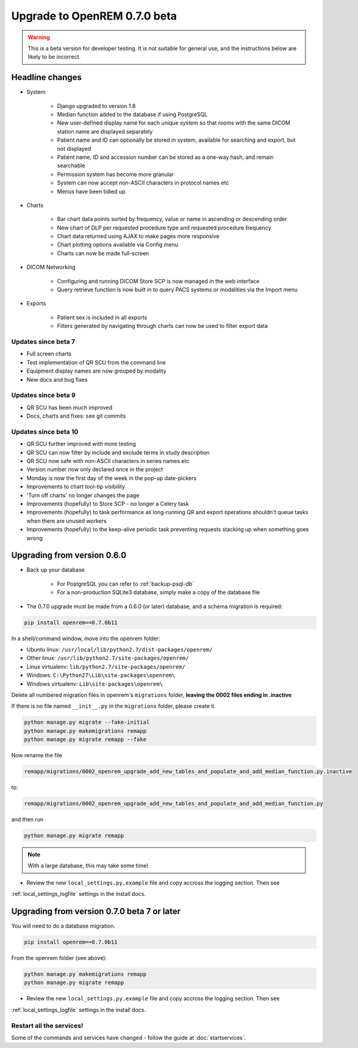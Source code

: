 #############################
Upgrade to OpenREM 0.7.0 beta
#############################

.. Warning::

    This is a beta version for developer testing. It is not suitable for general use, and the instructions below are
    likely to be incorrect.

****************
Headline changes
****************

* System

    * Django upgraded to version 1.8
    * Median function added to the database if using PostgreSQL
    * New user-defined display name for each unique system so that rooms with the same DICOM station name are displayed separately
    * Patient name and ID can optionally be stored in system, available for searching and export, but not displayed
    * Patient name, ID and accession number can be stored as a one-way hash, and remain searchable
    * Permission system has become more granular
    * System can now accept non-ASCII characters in protocol names etc
    * Menus have been tidied up

* Charts

    * Bar chart data points sorted by frequency, value or name in ascending or descending order
    * New chart of DLP per requested procedure type and requested procedure frequency
    * Chart data returned using AJAX to make pages more responsive
    * Chart plotting options available via Config menu
    * Charts can now be made full-screen

* DICOM Networking

    * Configuring and running DICOM Store SCP is now managed in the web interface
    * Query retrieve function is now built in to query PACS systems or modalities via the Import menu

* Exports

    * Patient sex is included in all exports
    * Filters generated by navigating through charts can now be used to filter export data

Updates since beta 7
====================
* Full screen charts
* Test implementation of QR SCU from the command line
* Equipment display names are now grouped by modality
* New docs and bug fixes

Updates since beta 9
====================
* QR SCU has been much improved
* Docs, charts and fixes: see git commits

Updates since beta 10
=====================
* QR SCU further improved with more testing
* QR SCU can now filter by include and exclude terms in study description
* QR SCU now safe with non-ASCII characters in series names etc
* Version number now only declared once in the project
* Monday is now the first day of the week in the pop-up date-pickers
* Improvements to chart tool-tip visibility
* 'Turn off charts' no longer changes the page
* Improvements (hopefully) to Store SCP - no longer a Celery task
* Improvements (hopefully) to task performance as long-running QR and export operations shouldn't queue tasks when there
  are unused workers
* Improvements (hopefully) to the keep-alive periodic task preventing requests stacking up when something goes wrong


****************************
Upgrading from version 0.6.0
****************************

* Back up your database

    * For PostgreSQL you can refer to :ref:`backup-psql-db`
    * For a non-production SQLite3 database, simply make a copy of the database file

* The 0.7.0 upgrade must be made from a 0.6.0 (or later) database, and a schema migration is required:

.. sourcecode:: bash

    pip install openrem==0.7.0b11

In a shell/command window, move into the openrem folder:

* Ubuntu linux: ``/usr/local/lib/python2.7/dist-packages/openrem/``
* Other linux: ``/usr/lib/python2.7/site-packages/openrem/``
* Linux virtualenv: ``lib/python2.7/site-packages/openrem/``
* Windows: ``C:\Python27\Lib\site-packages\openrem\``
* Windows virtualenv: ``Lib\site-packages\openrem\``

Delete all numbered migration files in openrem's ``migrations`` folder, **leaving the 0002 files ending in .inactive**

If there is no file named ``__init__.py`` in the ``migrations`` folder, please create it.

.. sourcecode:: bash

    python manage.py migrate --fake-initial
    python manage.py makemigrations remapp
    python manage.py migrate remapp --fake

Now rename the file

.. sourcecode:: console

    remapp/migrations/0002_openrem_upgrade_add_new_tables_and_populate_and_add_median_function.py.inactive

to:

.. sourcecode:: console

    remapp/migrations/0002_openrem_upgrade_add_new_tables_and_populate_and_add_median_function.py

and then run

.. sourcecode:: console

    python manage.py migrate remapp

.. note::

    With a large database, this may take some time!

* Review the new ``local_settings.py.example`` file and copy accross the logging section. Then see
:ref:`local_settings_logfile` settings in the install docs.

********************************************
Upgrading from version 0.7.0 beta 7 or later
********************************************

You will need to do a database migration.

.. sourcecode:: bash

    pip install openrem==0.7.0b11

From the openrem folder (see above):

.. sourcecode:: bash

    python manage.py makemigrations remapp
    python manage.py migrate remapp

* Review the new ``local_settings.py.example`` file and copy accross the logging section. Then see
:ref:`local_settings_logfile` settings in the install docs.


Restart all the services!
=========================

Some of the commands and services have changed - follow the guide at :doc:`startservices`.
